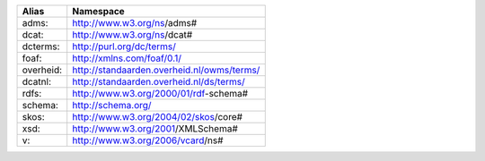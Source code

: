 +------------+---------------------------------------------+
| Alias      | Namespace                                   |
+============+=============================================+
| adms:      | http://www.w3.org/ns/adms#                  |
+------------+---------------------------------------------+
| dcat:      | http://www.w3.org/ns/dcat#                  |
+------------+---------------------------------------------+
| dcterms:   | http://purl.org/dc/terms/                   |
+------------+---------------------------------------------+
| foaf:      | http://xmlns.com/foaf/0.1/                  |
+------------+---------------------------------------------+
| overheid:  | http://standaarden.overheid.nl/owms/terms/  |
+------------+---------------------------------------------+
| dcatnl:    | http://standaarden.overheid.nl/ds/terms/    |
+------------+---------------------------------------------+
| rdfs:      | http://www.w3.org/2000/01/rdf-schema#       |
+------------+---------------------------------------------+
| schema:    | http://schema.org/                          |
+------------+---------------------------------------------+
| skos:      | http://www.w3.org/2004/02/skos/core#        |
+------------+---------------------------------------------+
| xsd:       | http://www.w3.org/2001/XMLSchema#           |
+------------+---------------------------------------------+
| v:         | http://www.w3.org/2006/vcard/ns#            |
+------------+---------------------------------------------+
